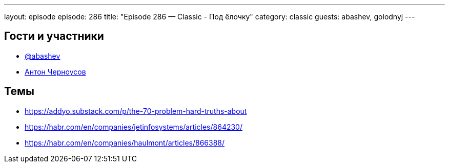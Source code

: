 ---
layout: episode
episode: 286
title: "Episode 286 — Classic - Под ёлочку"
category: classic
guests: abashev, golodnyj
---

== Гости и участники

* https://t.me/razborfeed[@abashev]
* https://twitter.com/golodnyj[Антон Черноусов]

== Темы

* https://addyo.substack.com/p/the-70-problem-hard-truths-about
* https://habr.com/en/companies/jetinfosystems/articles/864230/
* https://habr.com/en/companies/haulmont/articles/866388/
